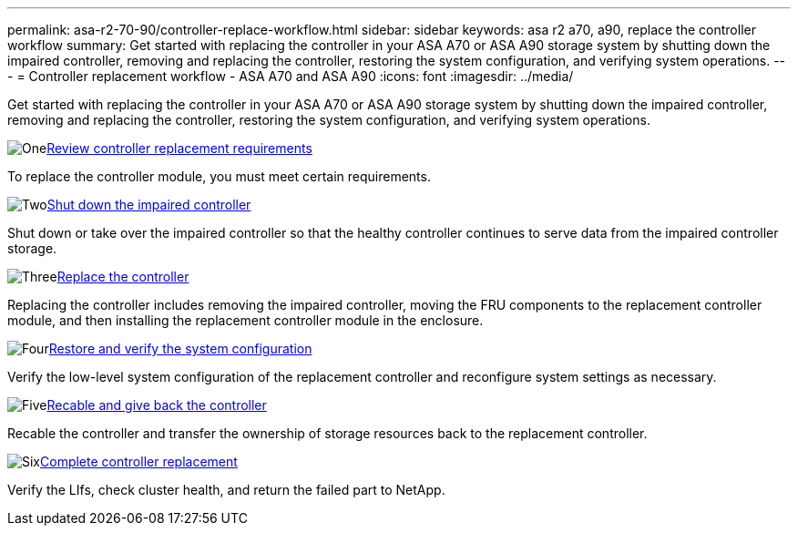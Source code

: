 ---
permalink: asa-r2-70-90/controller-replace-workflow.html
sidebar: sidebar
keywords: asa r2 a70, a90, replace the controller workflow
summary: Get started with replacing the controller in your ASA A70 or ASA A90 storage system by shutting down the impaired controller, removing and replacing the controller, restoring the system configuration, and verifying system operations.
---
= Controller replacement workflow - ASA A70 and ASA A90
:icons: font
:imagesdir: ../media/

[.lead]
Get started with replacing the controller in your ASA A70 or ASA A90 storage system by shutting down the impaired controller, removing and replacing the controller, restoring the system configuration, and verifying system operations.

.image:https://raw.githubusercontent.com/NetAppDocs/common/main/media/number-1.png[One]link:controller-replace-requirements.html[Review controller replacement requirements]
[role="quick-margin-para"]
To replace the controller module, you must meet certain requirements.

.image:https://raw.githubusercontent.com/NetAppDocs/common/main/media/number-2.png[Two]link:controller-replace-shutdown-nomcc.html[Shut down the impaired controller]
[role="quick-margin-para"]
Shut down or take over the impaired controller so that the healthy controller continues to serve data from the impaired controller storage. 

.image:https://raw.githubusercontent.com/NetAppDocs/common/main/media/number-3.png[Three]link:controller-replace-move-hardware.html[Replace the controller]
[role="quick-margin-para"]
Replacing the controller includes removing the impaired controller, moving the FRU components to the replacement controller module, and then installing the replacement controller module in the enclosure.

.image:https://raw.githubusercontent.com/NetAppDocs/common/main/media/number-4.png[Four]link:controller-replace-system-config-restore-and-verify.html[Restore and verify the system configuration ]
[role="quick-margin-para"]
Verify the low-level system configuration of the replacement controller and reconfigure system settings as necessary.

.image:https://raw.githubusercontent.com/NetAppDocs/common/main/media/number-5.png[Five]link:controller-replace-recable-reassign-disks.html[Recable and give back the controller]
[role="quick-margin-para"]
Recable the controller and transfer the ownership of storage resources back to the replacement controller. 

.image:https://raw.githubusercontent.com/NetAppDocs/common/main/media/number-6.png[Six]link:controller-replace-restore-system-rma.html[Complete controller replacement]
[role="quick-margin-para"]
Verify the LIfs, check cluster health, and return the failed part to NetApp.
